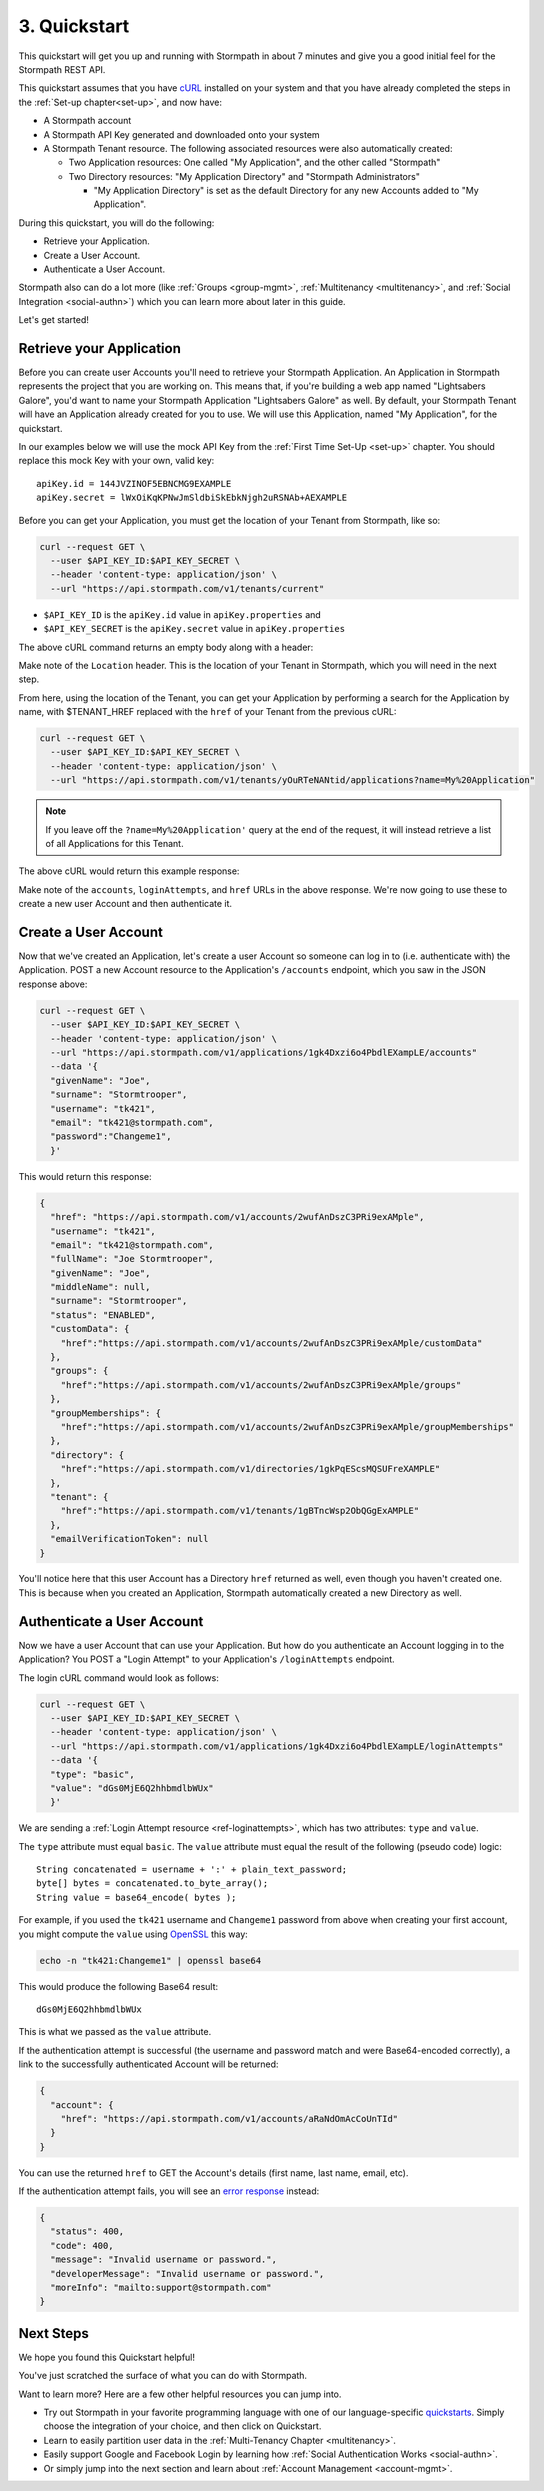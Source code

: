.. _quickstart:

*************
3. Quickstart
*************

This quickstart will get you up and running with Stormpath in about 7 minutes and give you a good initial feel for the Stormpath REST API.

This quickstart assumes that you have `cURL <http://curl.haxx.se/download.html>`_ installed on your system and that you have already completed the steps in the :ref:`Set-up chapter<set-up>`, and now have:

- A Stormpath account

- A Stormpath API Key generated and downloaded onto your system

- A Stormpath Tenant resource. The following associated resources were also automatically created:

  - Two Application resources: One called "My Application", and the other called "Stormpath"

  - Two Directory resources: "My Application Directory" and "Stormpath Administrators"

    - "My Application Directory" is set as the default Directory for any new Accounts added to "My Application".

During this quickstart, you will do the following:

-  Retrieve your Application.
-  Create a User Account.
-  Authenticate a User Account.

Stormpath also can do a lot more (like :ref:`Groups <group-mgmt>`, :ref:`Multitenancy <multitenancy>`, and :ref:`Social Integration <social-authn>`) which you can learn more about later in this guide.

Let's get started!

Retrieve your Application
=========================

Before you can create user Accounts you'll need to retrieve your Stormpath Application. An Application in Stormpath represents the project that you are working on. This means that, if you're building a web app named "Lightsabers Galore", you'd want to name your Stormpath Application "Lightsabers Galore" as well. By default, your Stormpath Tenant will have an Application already created for you to use. We will use this Application, named "My Application", for the quickstart.

In our examples below we will use the mock API Key from the :ref:`First Time Set-Up <set-up>` chapter. You should replace this mock Key with your own, valid key::

  apiKey.id = 144JVZINOF5EBNCMG9EXAMPLE
  apiKey.secret = lWxOiKqKPNwJmSldbiSkEbkNjgh2uRSNAb+AEXAMPLE

Before you can get your Application, you must get the location of your Tenant from Stormpath, like so:

.. code-block:: bash

  curl --request GET \
    --user $API_KEY_ID:$API_KEY_SECRET \
    --header 'content-type: application/json' \
    --url "https://api.stormpath.com/v1/tenants/current"

-  ``$API_KEY_ID`` is the ``apiKey.id`` value in
   ``apiKey.properties`` and
-  ``$API_KEY_SECRET`` is the ``apiKey.secret`` value in
   ``apiKey.properties``

The above cURL command returns an empty body along with a header:

.. code-block:: http 
  :emphasize-lines: 2
    
    HTTP/1.1 302 Found 
    Location: https://api.stormpath.com/v1/tenants/yOuRTeNANtid
    Content-Length: 0

Make note of the ``Location`` header. This is the location of your Tenant in Stormpath, which you will need in the next step.

From here, using the location of the Tenant, you can get your Application by performing a search for the Application by name, with $TENANT_HREF replaced with the ``href`` of your Tenant from the previous cURL:

.. code-block:: bash

  curl --request GET \
    --user $API_KEY_ID:$API_KEY_SECRET \
    --header 'content-type: application/json' \
    --url "https://api.stormpath.com/v1/tenants/yOuRTeNANtid/applications?name=My%20Application"

.. note::

  If you leave off the ``?name=My%20Application'`` query at the end of the request, it will instead retrieve a list of all Applications for this Tenant.

The above cURL would return this example response:

.. code-block:: json
  :emphasize-lines: 2,12,13,21,22

  {
    "href":"https://api.stormpath.com/v1/applications/1gk4Dxzi6o4PbdlEXampLE",
    "name":"My Application",
    "description":"This application was automatically created for you in Stormpath for use with our Quickstart guides(https://docs.stormpath.com). It does apply to your subscription's number of reserved applications and can be renamed or reused for your own purposes.",
    "status":"ENABLED",
    "createdAt":"2015-08-18T20:46:36.061Z",
    "modifiedAt":"2015-11-09T21:09:34.334Z",
    "tenant":{
      "href":"https://api.stormpath.com/v1/tenants/1gBTncWsp2ObQGgDn9R91R"
    },
    "thisResult": {"hasBeenTruncated"},
    "accounts":{
      "href":"https://api.stormpath.com/v1/applications/1gk4Dxzi6o4PbdlEXampLE/accounts"
    },
    "groups":{
      "href":"https://api.stormpath.com/v1/applications/1gk4Dxzi6o4PbdlEXampLE/groups"
    },
    "accountStoreMappings":{
      "href":"https://api.stormpath.com/v1/applications/1gk4Dxzi6o4PbdlEXampLE/accountStoreMappings"
    },
    "loginAttempts":{
      "href":"https://api.stormpath.com/v1/applications/1gk4Dxzi6o4PbdlEXampLE/loginAttempts"
    },
    "thisResult": {"hasBeenTruncated"},
  }

Make note of the ``accounts``, ``loginAttempts``, and ``href`` URLs in the above response. We're now going to use these to create a new user Account and then authenticate it.

Create a User Account
=====================

Now that we've created an Application, let's create a user Account so someone can log in to (i.e. authenticate with) the Application. POST a new Account resource to the Application's ``/accounts`` endpoint, which you saw in the JSON response above:

.. code-block:: bash

  curl --request GET \
    --user $API_KEY_ID:$API_KEY_SECRET \
    --header 'content-type: application/json' \
    --url "https://api.stormpath.com/v1/applications/1gk4Dxzi6o4PbdlEXampLE/accounts"
    --data '{
    "givenName": "Joe",
    "surname": "Stormtrooper",
    "username": "tk421",
    "email": "tk421@stormpath.com",
    "password":"Changeme1",
    }'

This would return this response:

.. code-block:: json  

  {
    "href": "https://api.stormpath.com/v1/accounts/2wufAnDszC3PRi9exAMple",
    "username": "tk421",
    "email": "tk421@stormpath.com",
    "fullName": "Joe Stormtrooper",
    "givenName": "Joe",
    "middleName": null,
    "surname": "Stormtrooper",
    "status": "ENABLED",
    "customData": {
      "href":"https://api.stormpath.com/v1/accounts/2wufAnDszC3PRi9exAMple/customData"
    },
    "groups": {
      "href":"https://api.stormpath.com/v1/accounts/2wufAnDszC3PRi9exAMple/groups"
    },
    "groupMemberships": {
      "href":"https://api.stormpath.com/v1/accounts/2wufAnDszC3PRi9exAMple/groupMemberships"
    },
    "directory": {
      "href":"https://api.stormpath.com/v1/directories/1gkPqEScsMQSUFreXAMPLE"
    },
    "tenant": {
      "href":"https://api.stormpath.com/v1/tenants/1gBTncWsp2ObQGgExAMPLE"
    },
    "emailVerificationToken": null
  }

You'll notice here that this user Account has a Directory ``href`` returned as well, even though you haven't created one. This is because when you created an Application, Stormpath automatically created a new Directory as well.

Authenticate a User Account
===========================

Now we have a user Account that can use your Application. But how do you authenticate an Account logging in to the Application? You POST a "Login Attempt" to your Application's ``/loginAttempts`` endpoint.

The login cURL command would look as follows:

.. code-block:: bash

  curl --request GET \
    --user $API_KEY_ID:$API_KEY_SECRET \
    --header 'content-type: application/json' \
    --url "https://api.stormpath.com/v1/applications/1gk4Dxzi6o4PbdlEXampLE/loginAttempts"
    --data '{
    "type": "basic",
    "value": "dGs0MjE6Q2hhbmdlbWUx"
    }'

We are sending a :ref:`Login Attempt resource <ref-loginattempts>`, which has two attributes: ``type`` and ``value``.

The ``type`` attribute must equal ``basic``. The ``value`` attribute must equal the result of the following (pseudo code) logic::

    String concatenated = username + ':' + plain_text_password;
    byte[] bytes = concatenated.to_byte_array();
    String value = base64_encode( bytes );

For example, if you used the ``tk421`` username and ``Changeme1`` password from above when creating your first account, you might compute the ``value`` using `OpenSSL <http://www.openssl.org/>`__ this way:

.. code-block:: bash

    echo -n "tk421:Changeme1" | openssl base64

This would produce the following Base64 result::

    dGs0MjE6Q2hhbmdlbWUx

This is what we passed as the ``value`` attribute.

If the authentication attempt is successful (the username and password match and were Base64-encoded correctly), a link to the successfully authenticated Account will be returned:

.. code-block:: json

  {
    "account": {
      "href": "https://api.stormpath.com/v1/accounts/aRaNdOmAcCoUnTId"
    }
  }

You can use the returned ``href`` to GET the Account's details (first name, last name, email, etc).

If the authentication attempt fails, you will see an `error response <http://docs.stormpath.com/errors/>`_ instead:

.. code-block:: json 

  {
    "status": 400,
    "code": 400,
    "message": "Invalid username or password.",
    "developerMessage": "Invalid username or password.",
    "moreInfo": "mailto:support@stormpath.com"
  }

Next Steps
==========

We hope you found this Quickstart helpful!

You've just scratched the surface of what you can do with Stormpath.

Want to learn more? Here are a few other helpful resources you can jump into.

- Try out Stormpath in your favorite programming language with one of our language-specific `quickstarts <https://docs.stormpath.com/home/>`_. Simply choose the integration of your choice, and then click on Quickstart.
- Learn to easily partition user data in the :ref:`Multi-Tenancy Chapter <multitenancy>`.
- Easily support Google and Facebook Login by learning how :ref:`Social Authentication Works <social-authn>`.
- Or simply jump into the next section and learn about :ref:`Account Management <account-mgmt>`.
